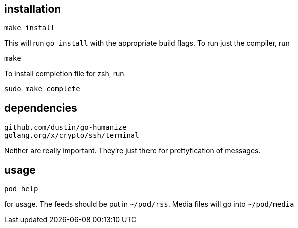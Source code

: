 == installation

	make install

This will run `go install` with the appropriate build flags. To run just the compiler, run

	make

To install completion file for zsh, run

	sudo make complete

== dependencies

        github.com/dustin/go-humanize
        golang.org/x/crypto/ssh/terminal

Neither are really important. They're just there for prettyfication of messages.

== usage

	pod help

for usage. The feeds should be put in `~/pod/rss`. Media files will go into `~/pod/media`
